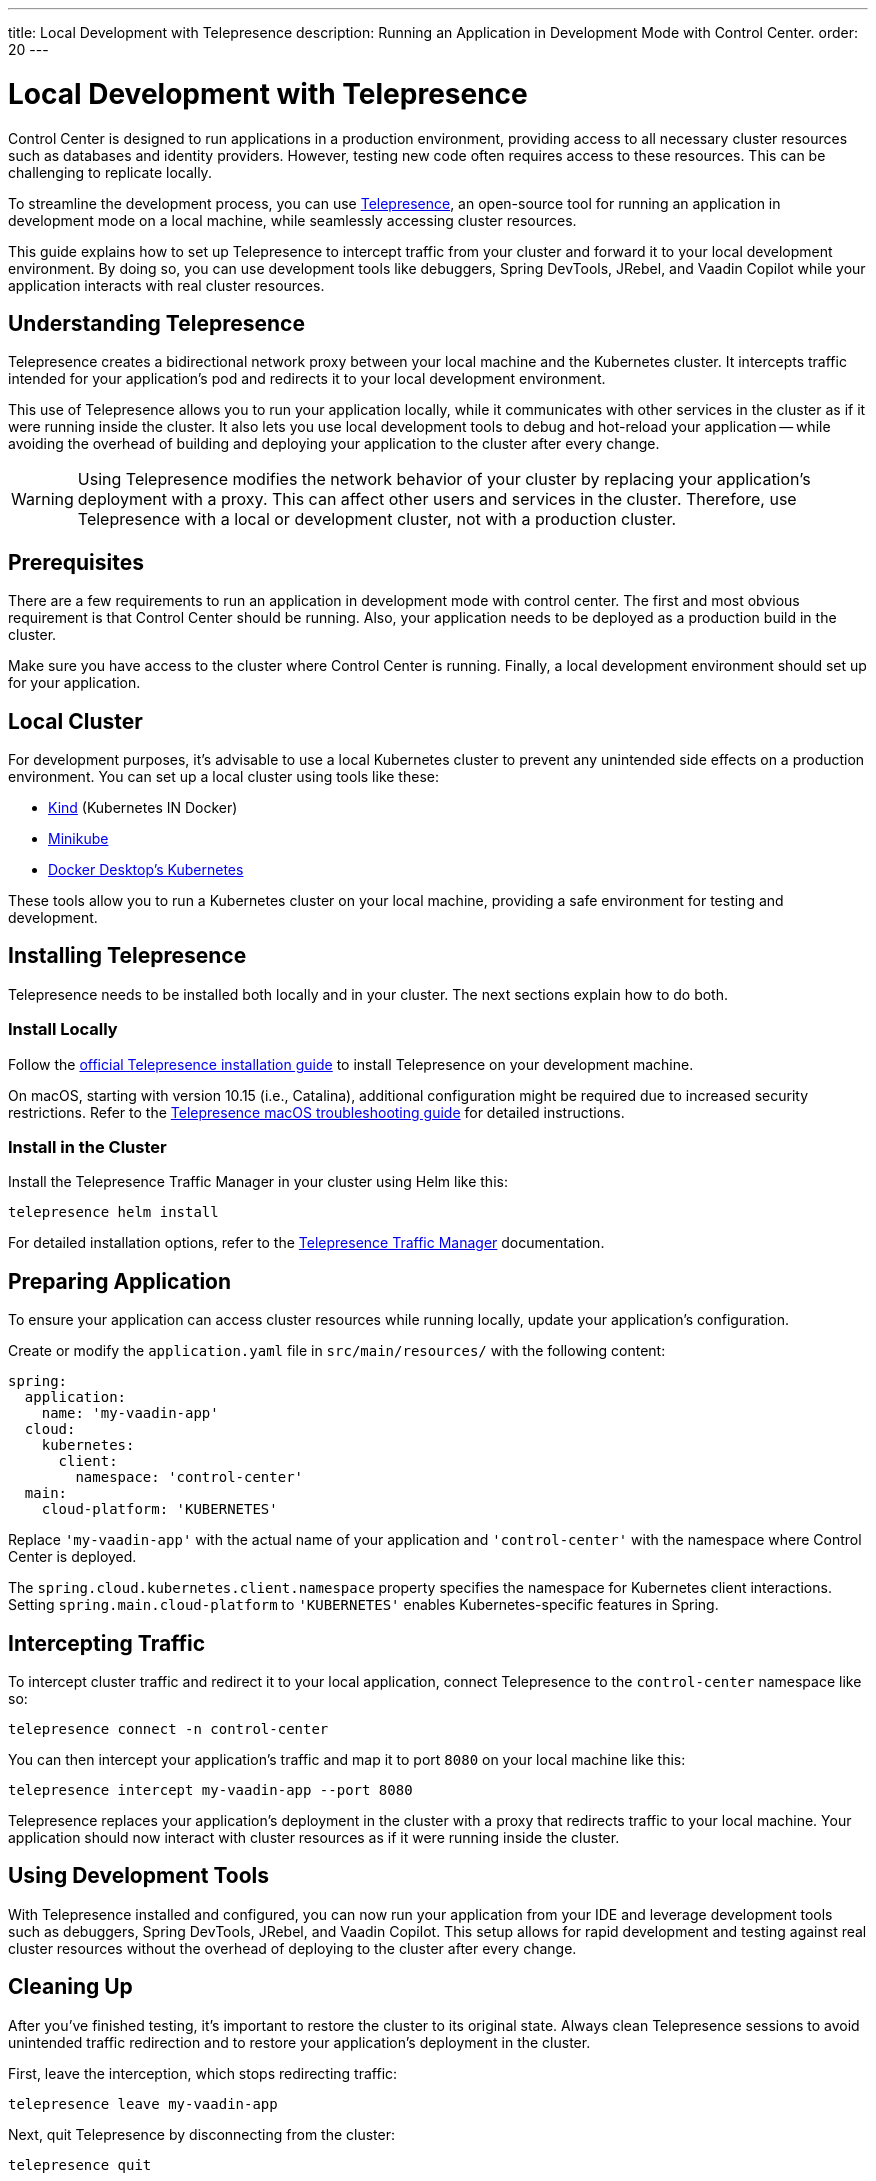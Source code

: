 ---
title: Local Development with Telepresence
description: Running an Application in Development Mode with Control Center.
order: 20
---

= Local Development with Telepresence

Control Center is designed to run applications in a production environment, providing access to all necessary cluster resources such as databases and identity providers. However, testing new code often requires access to these resources. This can be challenging to replicate locally. 

To streamline the development process, you can use https://www.telepresence.io/[Telepresence], an open-source tool for running an application in development mode on a local machine, while seamlessly accessing cluster resources.

This guide explains how to set up Telepresence to intercept traffic from your cluster and forward it to your local development environment. By doing so, you can use development tools like debuggers, Spring DevTools, JRebel, and Vaadin Copilot while your application interacts with real cluster resources.


== Understanding Telepresence

Telepresence creates a bidirectional network proxy between your local machine and the Kubernetes cluster. It intercepts traffic intended for your application's pod and redirects it to your local development environment. 

This use of Telepresence allows you to run your application locally, while it communicates with other services in the cluster as if it were running inside the cluster. It also lets you use local development tools to debug and hot-reload your application -- while avoiding the overhead of building and deploying your application to the cluster after every change.

[WARNING]
====
Using Telepresence modifies the network behavior of your cluster by replacing your application's deployment with a proxy. This can affect other users and services in the cluster. Therefore, use Telepresence with a local or development cluster, not with a production cluster.
====


== Prerequisites

There are a few requirements to run an application in development mode with control center. The first and most obvious requirement is that Control Center should be running. Also, your application needs to be deployed as a production build in the cluster. 

Make sure you have access to the cluster where Control Center is running. Finally, a local development environment should set up for your application.


== Local Cluster

For development purposes, it's advisable to use a local Kubernetes cluster to prevent any unintended side effects on a production environment. You can set up a local cluster using tools like these:

- https://kind.sigs.k8s.io/[Kind] (Kubernetes IN Docker)
- https://minikube.sigs.k8s.io/docs/[Minikube]
- https://docs.docker.com/desktop/kubernetes/[Docker Desktop's Kubernetes]

These tools allow you to run a Kubernetes cluster on your local machine, providing a safe environment for testing and development.


== Installing Telepresence

Telepresence needs to be installed both locally and in your cluster. The next sections explain how to do both.


=== Install Locally

Follow the https://www.telepresence.io/docs/latest/install/client[official Telepresence installation guide] to install Telepresence on your development machine.

On macOS, starting with version 10.15 (i.e., Catalina), additional configuration might be required due to increased security restrictions. Refer to the https://www.telepresence.io/docs/latest/troubleshooting/#macos[Telepresence macOS troubleshooting guide] for detailed instructions.


=== Install in the Cluster

Install the Telepresence Traffic Manager in your cluster using Helm like this:

[source,bash]
----
telepresence helm install
----

For detailed installation options, refer to the https://www.telepresence.io/docs/latest/install/manager[Telepresence Traffic Manager] documentation.


== Preparing Application

To ensure your application can access cluster resources while running locally, update your application's configuration.

Create or modify the [filename]`application.yaml` file in `src/main/resources/` with the following content:

[source,yaml,subs="+quotes,verbatim"]
----
spring:
  application:
    name: 'my-vaadin-app'
  cloud:
    kubernetes:
      client:
        namespace: 'control-center'
  main:
    cloud-platform: 'KUBERNETES'
----

Replace `'my-vaadin-app'` with the actual name of your application and `'control-center'` with the namespace where Control Center is deployed.

The `spring.cloud.kubernetes.client.namespace` property specifies the namespace for Kubernetes client interactions. Setting `spring.main.cloud-platform` to `'KUBERNETES'` enables Kubernetes-specific features in Spring.


== Intercepting Traffic

To intercept cluster traffic and redirect it to your local application, connect Telepresence to the `control-center` namespace like so:

[source,bash]
----
telepresence connect -n control-center
----

You can then intercept your application's traffic and map it to port `8080` on your local machine like this:

[source,bash]
----
telepresence intercept my-vaadin-app --port 8080
----

Telepresence replaces your application's deployment in the cluster with a proxy that redirects traffic to your local machine. Your application should now interact with cluster resources as if it were running inside the cluster.


== Using Development Tools

With Telepresence installed and configured, you can now run your application from your IDE and leverage development tools such as debuggers, Spring DevTools, JRebel, and Vaadin Copilot. This setup allows for rapid development and testing against real cluster resources without the overhead of deploying to the cluster after every change.


== Cleaning Up

After you've finished testing, it's important to restore the cluster to its original state. Always clean Telepresence sessions to avoid unintended traffic redirection and to restore your application's deployment in the cluster.

First, leave the interception, which stops redirecting traffic:

[source,bash]
----
telepresence leave my-vaadin-app
----

Next, quit Telepresence by disconnecting from the cluster:

[source,bash]
----
telepresence quit
----


== Troubleshooting & More Resources

Using Telepresence in a production cluster can disrupt services if not managed carefully. Use a dedicated development or staging cluster to avoid impacting production workloads.

If you encounter issues with Telepresence, refer to the https://www.telepresence.io/docs/latest/troubleshooting/[Telepresence Troubleshooting Guide] for solutions to common problems.

For macOS users, especially for the latest versions, additional network and security configurations may be necessary. See the https://www.telepresence.io/docs/latest/troubleshooting/#macos[macOS-specific troubleshooting section] for guidance.

Below is a list of additional resources you may find helpful:

- https://www.telepresence.io/docs/latest/quick-start[Telepresence Documentation]
- https://www.telepresence.io/docs/latest/howtos/intercepts[Understanding Intercepts in Telepresence]
